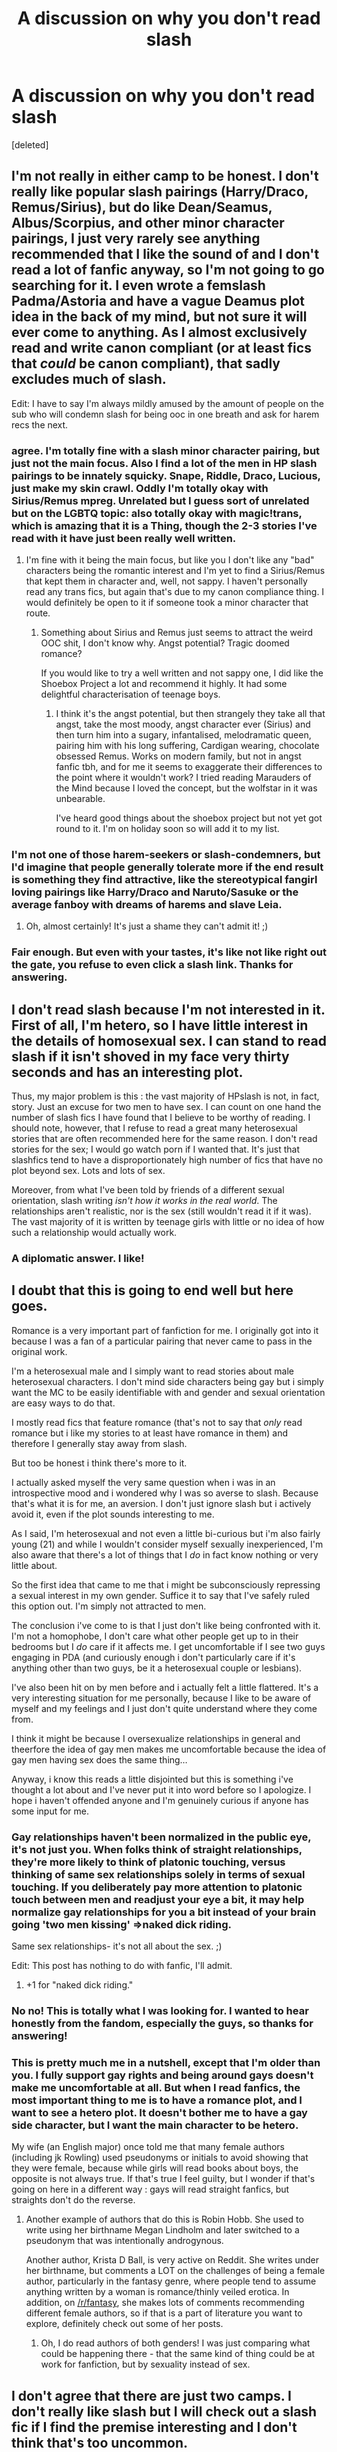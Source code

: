 #+TITLE: A discussion on why you don't read slash

* A discussion on why you don't read slash
:PROPERTIES:
:Score: 36
:DateUnix: 1496166210.0
:DateShort: 2017-May-30
:END:
[deleted]


** I'm not really in either camp to be honest. I don't really like popular slash pairings (Harry/Draco, Remus/Sirius), but do like Dean/Seamus, Albus/Scorpius, and other minor character pairings, I just very rarely see anything recommended that I like the sound of and I don't read a lot of fanfic anyway, so I'm not going to go searching for it. I even wrote a femslash Padma/Astoria and have a vague Deamus plot idea in the back of my mind, but not sure it will ever come to anything. As I almost exclusively read and write canon compliant (or at least fics that /could/ be canon compliant), that sadly excludes much of slash.

Edit: I have to say I'm always mildly amused by the amount of people on the sub who will condemn slash for being ooc in one breath and ask for harem recs the next.
:PROPERTIES:
:Author: FloreatCastellum
:Score: 40
:DateUnix: 1496167496.0
:DateShort: 2017-May-30
:END:

*** agree. I'm totally fine with a slash minor character pairing, but just not the main focus. Also I find a lot of the men in HP slash pairings to be innately squicky. Snape, Riddle, Draco, Lucious, just make my skin crawl. Oddly I'm totally okay with Sirius/Remus mpreg. Unrelated but I guess sort of unrelated but on the LGBTQ topic: also totally okay with magic!trans, which is amazing that it is a Thing, though the 2-3 stories I've read with it have just been really well written.
:PROPERTIES:
:Author: mikkelibob
:Score: 12
:DateUnix: 1496175680.0
:DateShort: 2017-May-31
:END:

**** I'm fine with it being the main focus, but like you I don't like any "bad" characters being the romantic interest and I'm yet to find a Sirius/Remus that kept them in character and, well, not sappy. I haven't personally read any trans fics, but again that's due to my canon compliance thing. I would definitely be open to it if someone took a minor character that route.
:PROPERTIES:
:Author: FloreatCastellum
:Score: 10
:DateUnix: 1496175850.0
:DateShort: 2017-May-31
:END:

***** Something about Sirius and Remus just seems to attract the weird OOC shit, I don't know why. Angst potential? Tragic doomed romance?

If you would like to try a well written and not sappy one, I did like the Shoebox Project a lot and recommend it highly. It had some delightful characterisation of teenage boys.
:PROPERTIES:
:Score: 3
:DateUnix: 1496240775.0
:DateShort: 2017-May-31
:END:

****** I think it's the angst potential, but then strangely they take all that angst, take the most moody, angst character ever (Sirius) and then turn him into a sugary, infantalised, melodramatic queen, pairing him with his long suffering, Cardigan wearing, chocolate obsessed Remus. Works on modern family, but not in angst fanfic tbh, and for me it seems to exaggerate their differences to the point where it wouldn't work? I tried reading Marauders of the Mind because I loved the concept, but the wolfstar in it was unbearable.

I've heard good things about the shoebox project but not yet got round to it. I'm on holiday soon so will add it to my list.
:PROPERTIES:
:Author: FloreatCastellum
:Score: 3
:DateUnix: 1496242840.0
:DateShort: 2017-May-31
:END:


*** I'm not one of those harem-seekers or slash-condemners, but I'd imagine that people generally tolerate more if the end result is something they find attractive, like the stereotypical fangirl loving pairings like Harry/Draco and Naruto/Sasuke or the average fanboy with dreams of harems and slave Leia.
:PROPERTIES:
:Author: NouvelleVoix
:Score: 3
:DateUnix: 1496183140.0
:DateShort: 2017-May-31
:END:

**** Oh, almost certainly! It's just a shame they can't admit it! ;)
:PROPERTIES:
:Author: FloreatCastellum
:Score: 6
:DateUnix: 1496184294.0
:DateShort: 2017-May-31
:END:


*** Fair enough. But even with your tastes, it's like not like right out the gate, you refuse to even click a slash link. Thanks for answering.
:PROPERTIES:
:Author: Dominemm
:Score: 1
:DateUnix: 1496167602.0
:DateShort: 2017-May-30
:END:


** I don't read slash because I'm not interested in it. First of all, I'm hetero, so I have little interest in the details of homosexual sex. I can stand to read slash if it isn't shoved in my face very thirty seconds and has an interesting plot.

Thus, my major problem is this : the vast majority of HPslash is not, in fact, story. Just an excuse for two men to have sex. I can count on one hand the number of slash fics I have found that I believe to be worthy of reading. I should note, however, that I refuse to read a great many heterosexual stories that are often recommended here for the same reason. I don't read stories for the sex; I would go watch porn if I wanted that. It's just that slashfics tend to have a disproportionately high number of fics that have no plot beyond sex. Lots and lots of sex.

Moreover, from what I've been told by friends of a different sexual orientation, slash writing /isn't how it works in the real world/. The relationships aren't realistic, nor is the sex (still wouldn't read it if it was). The vast majority of it is written by teenage girls with little or no idea of how such a relationship would actually work.
:PROPERTIES:
:Author: Namshiel-of-Thorns
:Score: 31
:DateUnix: 1496176397.0
:DateShort: 2017-May-31
:END:

*** A diplomatic answer. I like!
:PROPERTIES:
:Author: Dominemm
:Score: 1
:DateUnix: 1496176683.0
:DateShort: 2017-May-31
:END:


** I doubt that this is going to end well but here goes.

Romance is a very important part of fanfiction for me. I originally got into it because I was a fan of a particular pairing that never came to pass in the original work.

I'm a heterosexual male and I simply want to read stories about male heterosexual characters. I don't mind side characters being gay but i simply want the MC to be easily identifiable with and gender and sexual orientation are easy ways to do that.

I mostly read fics that feature romance (that's not to say that /only/ read romance but i like my stories to at least have romance in them) and therefore I generally stay away from slash.

But too be honest i think there's more to it.

I actually asked myself the very same question when i was in an introspective mood and i wondered why I was so averse to slash. Because that's what it is for me, an aversion. I don't just ignore slash but i actively avoid it, even if the plot sounds interesting to me.

As I said, I'm heterosexual and not even a little bi-curious but i'm also fairly young (21) and while I wouldn't consider myself sexually inexperienced, I'm also aware that there's a lot of things that I /do/ in fact know nothing or very little about.

So the first idea that came to me that i might be subconsciously repressing a sexual interest in my own gender. Suffice it to say that I've safely ruled this option out. I'm simply not attracted to men.

The conclusion i've come to is that I just don't like being confronted with it. I'm not a homophobe, I don't care what other people get up to in their bedrooms but I /do/ care if it affects me. I get uncomfortable if I see two guys engaging in PDA (and curiously enough i don't particularly care if it's anything other than two guys, be it a heterosexual couple or lesbians).

I've also been hit on by men before and i actually felt a little flattered. It's a very interesting situation for me personally, because I like to be aware of myself and my feelings and I just don't quite understand where they come from.

I think it might be because I oversexualize relationships in general and theerfore the idea of gay men makes me uncomfortable because the idea of gay men having sex does the same thing...

Anyway, i know this reads a little disjointed but this is something i've thought a lot about and I've never put it into word before so I apologize. I hope i haven't offended anyone and I'm genuinely curious if anyone has some input for me.
:PROPERTIES:
:Author: Phezh
:Score: 75
:DateUnix: 1496168502.0
:DateShort: 2017-May-30
:END:

*** Gay relationships haven't been normalized in the public eye, it's not just you. When folks think of straight relationships, they're more likely to think of platonic touching, versus thinking of same sex relationships solely in terms of sexual touching. If you deliberately pay more attention to platonic touch between men and readjust your eye a bit, it may help normalize gay relationships for you a bit instead of your brain going 'two men kissing' =>naked dick riding.

Same sex relationships- it's not all about the sex. ;)

Edit: This post has nothing to do with fanfic, I'll admit.
:PROPERTIES:
:Score: 40
:DateUnix: 1496176909.0
:DateShort: 2017-May-31
:END:

**** +1 for "naked dick riding."
:PROPERTIES:
:Author: jeffala
:Score: 12
:DateUnix: 1496188585.0
:DateShort: 2017-May-31
:END:


*** No no! This is totally what I was looking for. I wanted to hear honestly from the fandom, especially the guys, so thanks for answering!
:PROPERTIES:
:Author: Dominemm
:Score: 11
:DateUnix: 1496171159.0
:DateShort: 2017-May-30
:END:


*** This is pretty much me in a nutshell, except that I'm older than you. I fully support gay rights and being around gays doesn't make me uncomfortable at all. But when I read fanfics, the most important thing to me is to have a romance plot, and I want to see a hetero plot. It doesn't bother me to have a gay side character, but I want the main character to be hetero.

My wife (an English major) once told me that many female authors (including jk Rowling) used pseudonyms or initials to avoid showing that they were female, because while girls will read books about boys, the opposite is not always true. If that's true I feel guilty, but I wonder if that's going on here in a different way : gays will read straight fanfics, but straights don't do the reverse.
:PROPERTIES:
:Author: Dilettante
:Score: 12
:DateUnix: 1496224930.0
:DateShort: 2017-May-31
:END:

**** Another example of authors that do this is Robin Hobb. She used to write using her birthname Megan Lindholm and later switched to a pseudonym that was intentionally androgynous.

Another author, Krista D Ball, is very active on Reddit. She writes under her birthname, but comments a LOT on the challenges of being a female author, particularly in the fantasy genre, where people tend to assume anything written by a woman is romance/thinly veiled erotica. In addition, on [[/r/fantasy]], she makes lots of comments recommending different female authors, so if that is a part of literature you want to explore, definitely check out some of her posts.
:PROPERTIES:
:Author: 26845698
:Score: 5
:DateUnix: 1496254307.0
:DateShort: 2017-May-31
:END:

***** Oh, I do read authors of both genders! I was just comparing what could be happening there - that the same kind of thing could be at work for fanfiction, but by sexuality instead of sex.
:PROPERTIES:
:Author: Dilettante
:Score: 5
:DateUnix: 1496262859.0
:DateShort: 2017-Jun-01
:END:


** I don't agree that there are just two camps. I don't really like slash but I will check out a slash fic if I find the premise interesting and I don't think that's too uncommon.

Although I rarely read them, I have found that almost every single one even if it does look interesting very quickly devolves into a mess, with OOC characters, a focus on bad smut and discussion on sexuality which I don't find at all interesting or something I want to read about. I just don't see Harry/Draco/Whatever as gay so reading their conclusion that they are gay seems extremely out of character and annoys me. Although even if the character is realistically gay, reading about it just doesn't interest me because it not relatable or fun to read. It's even worse when with no warning, two characters decide how hot the other person is and start making out for no reason. I don't like that plot line between hetero couples and definitely not the even more unrealistic slash version.

The only slash fics I tend to like usually have slash that is skippable or in the background. Slash fics tend to go massively OOC though and completely ruin their story. linkao3(The boy who died a lot) is a great example. It starts out with such a great premise, characters, good writing, its very fun to read and awesome, before the entire plot line gets derailed by slash that makes no sense, OOC characters and one of the worst pairings in the fandom.
:PROPERTIES:
:Author: dehue
:Score: 20
:DateUnix: 1496170285.0
:DateShort: 2017-May-30
:END:

*** [[http://archiveofourown.org/works/670548][*/The Boy Who Died A Lot/*]] by [[http://www.archiveofourown.org/users/starcrossedgirl/pseuds/starcrossedgirl/users/myfavoriteismike/pseuds/myfavoriteismike][/starcrossedgirlmyfavoriteismike/]]

#+begin_quote
  Harry's always been known as The Boy Who Lived. Only Severus knows that this is a lie. (Or: a portrait of Severus Snape, in seven acts.)
#+end_quote

^{/Site/: [[http://www.archiveofourown.org/][Archive of Our Own]] *|* /Fandom/: Harry Potter - J. K. Rowling *|* /Published/: 2013-02-04 *|* /Words/: 71767 *|* /Chapters/: 1/1 *|* /Comments/: 156 *|* /Kudos/: 1545 *|* /Bookmarks/: 591 *|* /Hits/: 29057 *|* /ID/: 670548 *|* /Download/: [[http://archiveofourown.org/downloads/st/starcrossedgirl/670548/The%20Boy%20Who%20Died%20A%20Lot.epub?updated_at=1488598257][EPUB]] or [[http://archiveofourown.org/downloads/st/starcrossedgirl/670548/The%20Boy%20Who%20Died%20A%20Lot.mobi?updated_at=1488598257][MOBI]]}

--------------

*FanfictionBot*^{1.4.0} *|* [[[https://github.com/tusing/reddit-ffn-bot/wiki/Usage][Usage]]] | [[[https://github.com/tusing/reddit-ffn-bot/wiki/Changelog][Changelog]]] | [[[https://github.com/tusing/reddit-ffn-bot/issues/][Issues]]] | [[[https://github.com/tusing/reddit-ffn-bot/][GitHub]]] | [[[https://www.reddit.com/message/compose?to=tusing][Contact]]]

^{/New in this version: Slim recommendations using/ ffnbot!slim! /Thread recommendations using/ linksub(thread_id)!}
:PROPERTIES:
:Author: FanfictionBot
:Score: 1
:DateUnix: 1496170310.0
:DateShort: 2017-May-30
:END:


** My problem isn't with teh buttsecks.

My problems are more nuanced.

First, with the power imbalance inherent within 99% of slashfic. A good chunk of it involving Harry ships him with an adult male while Harry is younger, or with someone like Voldemort. That squicks me. Knowing that consent cannot legally occur when you hold power over someone makes these fics tantamount to rape in my eyes. This is before you even involve the adult/child aspect which is flat out worse. Why is Harry/Snape an acceptable pairing to the slash community yet Harry/Sprout is thought of as being absurd to the het?

When the terms Dom/Sub are involved, knowing that the author likely knows less about d/s relationships than the hack who wrote 50 shades, it is laughably bad. I am not wasting time there.

My next complaint is creaturefic or mpreg. It is just impossible for me to get into this knowing that it isn't supported by canon (the first), is nearly always bad writing (both) and is biologically impossible (mpreg). I am immediately out on both of these subsets, which tend to trend to slash.

Next, I hate "mate" stories (usually a sub-subset of creaturefic) for the same reason. I have stated my distaste of fics which remove free will as a trait of a character as lazy writing (also why I hate most marriage contract fics) so I just don't read it.

Finally, I have seen too many abuse!Harry stories where he is raped, then decides he is gay. I cannot even begin to tell you how wrong this is. Abuse is abuse and does not necessarily determine your preferences. Harry whoring himself for money because he is a runaway does NOT necessarily make him gay or prefer men.

Now that we have reduced it to people having consensual relationships with other people of their generation and/or consenting adults, my final objections are that most of the slash I have read simply isn't set up well. Harry wouldn't suddenly decide to be/realize he is gay (I have seen it presented both ways in fics). If he did, he wouldn't be a cartoonishly gay stereotype within a chapter or two. If the characterization is appropriate and logical, I have no problem with it. If he goes on a date with Cho then immediately wants to kiss a boy in the same chapter with zero lead in, I am out. Of course, I have the same response for womanizers in fanfic.

If you want slash to be worth reading, make the writing better. If your Harry is gay but your fic starts fourth year and is "canon compliant" then you'd better add some flashback scenes exploring the change/deviation from his canon personality, which is straight cis male as written.

Tl;dr: Most of the writing is shiatty, so I don't waste my time.
:PROPERTIES:
:Author: Sturmundsterne
:Score: 51
:DateUnix: 1496173953.0
:DateShort: 2017-May-31
:END:

*** You made most of the points I've thought on writing. As a writer who ships mostly slash pairings, but still reads and writes different ones, I can say this is what truly bothers me.

And I will add to the Dom/sub thing: many people who don't know about m/m real life relationships think that one must be the Man(TM) and the other will be the Boy who needs to be guided and patronized by his significant other because of their inherent femininity. I really hate this and it happens usually, mostly with the already mentioned Snape/Harry and Voldemort/Harry. It also happens in Remus/Sirius fics, along with the mate stuff, which is why I haven't been able to find good fics on werewolves involving Remus.
:PROPERTIES:
:Author: PhantomEmx
:Score: 13
:DateUnix: 1496184682.0
:DateShort: 2017-May-31
:END:


** I'm gong to keep this short as it's late for me, but, as a lesbian, I tend to avoid slash because it often leaves me feeling fetishizes.

Most slash doesn't have serious, emotionally grounded relationships. It's smut and not much more. And when it's being written by straight girls who think that gay relationships and 'isn't it so naughty?' To have Draco/Harry, I feel very icky about the whole thing.

There is good slash out there. And I have no problem reading the ones that don't leave me feeling icky. But I'll continue to avoid the ones that fetishize homosexual relationships.
:PROPERTIES:
:Author: PsychoCelloChica
:Score: 14
:DateUnix: 1496206756.0
:DateShort: 2017-May-31
:END:

*** Agreed. A gay relationship isn't more "cute" by simple virtue of it being gay.
:PROPERTIES:
:Author: Dominemm
:Score: 3
:DateUnix: 1496237148.0
:DateShort: 2017-May-31
:END:


** The same reason I don't read Harry/Hermione. It doesn't interest me. I really don't need a more complicated reason than that, do I?
:PROPERTIES:
:Author: blandge
:Score: 31
:DateUnix: 1496170131.0
:DateShort: 2017-May-30
:END:

*** No, I guess you don't. :)
:PROPERTIES:
:Author: Dominemm
:Score: 2
:DateUnix: 1496170402.0
:DateShort: 2017-May-30
:END:


** Actually, I'm in neither camp. Instead, I'm in the boring third camp of "I'll read anything if it's well-written enough."

Slash? Eh, as long as it's not OOC or character bashing, sure.

Het? Luna/Harry? If so, GIMME, if not, eh, as long as it's not terribly character bashy.

Gen? Always.
:PROPERTIES:
:Author: Cloudedguardian
:Score: 13
:DateUnix: 1496174606.0
:DateShort: 2017-May-31
:END:

*** Welcome to the IDGAF village. Population 2.
:PROPERTIES:
:Author: Dominemm
:Score: 4
:DateUnix: 1496174729.0
:DateShort: 2017-May-31
:END:

**** Make it 3. I'll read anything if romance isn't the focus of the story.
:PROPERTIES:
:Score: 2
:DateUnix: 1496188876.0
:DateShort: 2017-May-31
:END:


** I am a gay man. I started reading fanfic when I was 12 or so. I am now 29.

A lot of fanfiction is shit. Het, slash, gen...doesn't matter. A lot of the people writing fanfic are teenagers and a lot of them write adult characters from within the scope of their own experiences. They sound like teenagers. A lot of people writing gay male romances are women, and a lot of them also write from within their own experiences. They sound like girls. There are exceptions and I have read plenty of good fic by teenagers and plenty of believable male/male romances by women, but the bulk of it just doesn't work for me, especially when two guys act like teenage girls. I can think of some very popular fics that fall into this but are loved anyway because...I guess most of the people reading and raving about them are teenagers, girls, or both? I dunno. No judgement from me if they like it, but I'm gonna pass. Even stuff I read and loved as a teenager, desperate for characters I could identify with and explorations of relationships like the ones I wanted, I often go back to reread and think "wow this story is bad". As for the smut aspect...meh. If I want porn, there are better places to find it than Harry Potter fanfic. Bad sex scenes are worse than no sex scenes.

One of my favourite m/m stories ever, one that blew my mind as a teenager and made me start being a picky reader, was the Snape/Lupin story 'Third Time's the Charm' by Helenish. They acted like guys.

I will read any pairing and probably enjoy it if it's well written.
:PROPERTIES:
:Score: 13
:DateUnix: 1496218406.0
:DateShort: 2017-May-31
:END:

*** Oh I loved Third times the Charm!!!! Thanks so much for this, I love hearing a gay mans perspective!
:PROPERTIES:
:Author: Dominemm
:Score: 2
:DateUnix: 1496226739.0
:DateShort: 2017-May-31
:END:

**** My comment there made me sound kinda dismissive, but I genuinely do love fandom and fanfic and have read loads of amazing stuff. It's just that as you get older, you find yourself able to relate to adult characters more and when they are acting like kids, it really stands out.

The biggest instant "nope" for me is all the guys crying at the drop of a hat and calling each other loads of pet names. Remus Lupin is not going to call anyone "Siri" unless it's an AU where he lives to buy an iPhone.
:PROPERTIES:
:Score: 3
:DateUnix: 1496230431.0
:DateShort: 2017-May-31
:END:

***** I didn't think you sounded dismissive at all. What's interesting to me is that het relationships aren't overly like this either.

I don't know any relationships with crazy nicknames. Its just babe, or something. What I've just realized is that it's a teenage fantasy about a relationship in general het or slash. Ive rarely seen anything that resembles what I have with my boyfriend.
:PROPERTIES:
:Author: Dominemm
:Score: 2
:DateUnix: 1496231328.0
:DateShort: 2017-May-31
:END:

****** Oh yeah, I know that adult hetero relationships aren't like this either - even though sometimes the insane sap is written by adults for god knows what reason. I can totally get behind the behaviour if it's in character or made believable in some way - and with the exception of "trans character au" or genderbendy type fics, I will read any pairing or AU or trope or whatever.

I also get creeped out when the author uses slash to mindlessly bash characters or canon pairings they don't like.
:PROPERTIES:
:Score: 2
:DateUnix: 1496240503.0
:DateShort: 2017-May-31
:END:


** The only slash stories that I purposely avoid are those with pairings that I find unbelievable (Harry/Draco-Snape-Luscious-Voldemort, etc.) or abhorrent (Honestly, mpreg. Ugh.). Unless they're fantastically written, I guess.

I mean, what teenager would want to get down with a "sallow-skinned, hooked nose, greasy-haired" guy with "yellow teeth" who is old enough to be their father? Gross.
:PROPERTIES:
:Author: jeffala
:Score: 22
:DateUnix: 1496168154.0
:DateShort: 2017-May-30
:END:

*** Agreed. I can't really see Snape with anyone, tbh. Especially if it's not de-aged, time travel situation.

Draco/Harry? I've seen it done well. Alot of people see them as such a stretch, but are happy to see Harry with Bellatrix or Pansy.

I mean, I totally had a crush on someone I also simultaneously hated, so I think it's possible.
:PROPERTIES:
:Author: Dominemm
:Score: 13
:DateUnix: 1496168473.0
:DateShort: 2017-May-30
:END:

**** What do you think of Snape/Lupin?

It's the only main-character slash pairing I can find even remotely plausible (other than maybe Sirius-Lupin).
:PROPERTIES:
:Author: JoseElEntrenador
:Score: 4
:DateUnix: 1496175927.0
:DateShort: 2017-May-31
:END:

***** I like it! I read a few time travel ones, and they kind of adorable, tbh. I like when you don't have to gank the characters in order to fit them into the relationship, which is every LV/Harry ever. I will read it, if its well written. (note: OOC doesn't always mean bad) But Tom just doesn't feel like Tom to me. Which is minus a lot of points.
:PROPERTIES:
:Author: Dominemm
:Score: 2
:DateUnix: 1496176576.0
:DateShort: 2017-May-31
:END:


*** Yeah, I can't see Harry's personality meshing too well with certain others. He doesn't put up with bullshit.
:PROPERTIES:
:Author: mistermisstep
:Score: 3
:DateUnix: 1496229691.0
:DateShort: 2017-May-31
:END:


** I feel like you've simplified the categories. I generally don't read slash since I'm not interested in male x male relationships, but if the story is not really focused on romance then I don't mind as much.

I avoid gay stuff because I like to imagine what's going on in stories in detail, but imagining the details of gay sex is not something I'm interested in. I also dislike lemons, even if they are heterosexual, so I may just dislike fics that heavily feature sex.
:PROPERTIES:
:Author: NeutralDjinn
:Score: 11
:DateUnix: 1496170402.0
:DateShort: 2017-May-30
:END:

*** That's fair. I suppose there are those who are neutral about it. Paring is irrelevant to me in terms of why I read a story, so I assume there are also people like me.
:PROPERTIES:
:Author: Dominemm
:Score: 2
:DateUnix: 1496170549.0
:DateShort: 2017-May-30
:END:

**** I wouldn't say I'm neutral. I generally do avoid slash. However, if it plays a minor part in the story then I don't mind. However, there are people out there who don't care either way.

I'm just not comfortable with gay stuff. Female x female doesn't bother me, but male x male does.
:PROPERTIES:
:Author: NeutralDjinn
:Score: 1
:DateUnix: 1496170900.0
:DateShort: 2017-May-30
:END:

***** Fair enough! I think most guys feel that way.
:PROPERTIES:
:Author: Dominemm
:Score: 1
:DateUnix: 1496171615.0
:DateShort: 2017-May-30
:END:


** Generally speaking, I think I fall more towards the first type. As others have mentioned, there are a truly ridiculous number of terrible fics that feature slash. More importantly, perhaps, is that most of the more common slash pairings are absolute shit. Why would you pair Harry with Draco, someone who has ardently argued for the extermination of people like Harry's best friend? Or Harry with the ugly teacher -- Alan Rickman was too goddamn gorgeous to play Snape, as much as I loved his voice and acting -- who hates his guts and constantly acts like a petulant child? Or Harry and Lord Voldemort, the guy who literally killed his parents and tried on several occasions to kill him? And so on. The characters are almost always out-of-character to a truly heinous degree, and the relationships are far and away the most important part of a story for me. I'd argue it's like searching for a needle in a haystack, except it's shit instead of hay. That's not to say that I won't read slash solely on principle, but... well, it's a bit like finding a fic that features some terrible trope like indy!Harry. Occasionally it can be done well, but 99% of the time I will wind up hating it and regret wasting my time.

On another note, part of what I like about the romance is the cuteness. In romance fics, I generally find the actions and reactions of the girl(s) involved far cuter and more interesting than those of the guy(s) -- perhaps because I can relate too well to all the missteps committed by men that are usually featured in said fics, and perhaps because I am attracted to girls and therefore naturally find them cuter and more interesting. I can squee over Harry and Hermione getting together because I find Hermione to be a romantically appealing character, not so much because I like Harry.

Does that all make sense? To be honest, I've been reading fanfiction for so long (and yet read so few slash fics) that I honestly don't even think about it anymore.

EDIT: And the far-too-common mpreg makes a fic so unrelatable as to be completely bizarre. Men don't have the necessary equipment for carrying a child, nor do they have anything even remotely similar. It takes the little suspension of disbelief I muster and repeatedly smashes it with a hammer.
:PROPERTIES:
:Author: NouvelleVoix
:Score: 9
:DateUnix: 1496182905.0
:DateShort: 2017-May-31
:END:

*** Hmm. I have defended Drarry already, so enough of that. Het romance can really bore me for the reasons you described. It seems all surface level. I need some kind of strife, and not in the stupid rom com way.

But in the Harry is fighting for his life kinda way and he needs someone useful. There are definitely Het fics that do this. But I can only think of two off the top of my head

And you totally makes sense.
:PROPERTIES:
:Author: Dominemm
:Score: 3
:DateUnix: 1496183362.0
:DateShort: 2017-May-31
:END:


** Because if you don't ask for no slash, then people start recommending terrible out of character Draco/Harry stuff to you. Just asking for no slash eliminates a big chunk of horrible fics since most of the main characters in HP are straight and writers often have to do a lot of mental gymnastics to explain it otherwise. Slash also tends to be pairings with characters who hate each other (and this is true in every fandom for some reason) in canon leading to even more OOCness.

I'd totally be down for a good slash Dumbledore story or a fic about someone else we don't know much about their sexuality like Charlie or something.
:PROPERTIES:
:Author: ashez2ashes
:Score: 19
:DateUnix: 1496171527.0
:DateShort: 2017-May-30
:END:

*** Idk why Draco and Harry doesn't feel OOC to me. I realize I may be crazy, but to me they scream the whole rivals into lover trope.

If Draco was girl, would people feel this strongly?

Again, fully acknowledging that I'm may be mad/full of shit but those two sounds way more interesting than Harry/Ginny and their great life of boredom.
:PROPERTIES:
:Author: Dominemm
:Score: 4
:DateUnix: 1496171941.0
:DateShort: 2017-May-30
:END:

**** If Draco were a girl I would feel exactly the same.
:PROPERTIES:
:Author: rpeh
:Score: 19
:DateUnix: 1496172545.0
:DateShort: 2017-May-30
:END:

***** Fair enough! However I would bet every dime I had that if Draco was a girl, it would be the most shipped paring in the fandom
:PROPERTIES:
:Author: Dominemm
:Score: 5
:DateUnix: 1496172659.0
:DateShort: 2017-May-31
:END:

****** I sail the good ship Harmony and always will, but I'll read anything that's well-written.

I love a good Haphne story, though, which can essentially be Harry/fem!Draco if done badly. But if fem!Draco had been an ass to Harry when they met I'd still find it unrealistic if they started fancying each other without something else happening to justify it.
:PROPERTIES:
:Author: rpeh
:Score: 13
:DateUnix: 1496173190.0
:DateShort: 2017-May-31
:END:

******* Okay, this is my last thing in defense of Drarry, and them I'm just gonna let it go. But until 5th (really 6th) year, Harry and Draco don't even have a fundamental issue with each other. They just don't like each other. People who start off not liking each other date pretty often. I thought my first boyfriend was lame and a loser.

Lily Evans thought James Potter was arrogant and a jerk. I don't see how Harry/Draco requires the same suspension of disbelief that Snape/Harry would.

Okay, that's it. Gotta go down with my ship.
:PROPERTIES:
:Author: Dominemm
:Score: 0
:DateUnix: 1496174080.0
:DateShort: 2017-May-31
:END:

******** I disagree on that, Harry and Draco's differences go far beyond not liking each other. Draco, in the first books, is more a foil for Harry than a character in his own right. While Harry is humble, Draco is arrogant. While Harry has a genuine friendship with Ron and Hermione, Draco has Crabbe and Goyle as his goons, while Harry is unprejudiced Draco is a pureblood supremacist. There's just so much separating them that I could never imagine them together. A gay Harry wouldn't suddenly be attracted to an arrogant muggleborn-hating slimy git.

James and Lily were never that fundamentally apart. James just needed to grow up.
:PROPERTIES:
:Score: 18
:DateUnix: 1496178027.0
:DateShort: 2017-May-31
:END:

********* Which is an argument that can be made for Draco. He's a kid. And yeah something would have to happen for him to break out of that way of thinking, but at 14/15 years old it's doable.

Lucius for example, it would be impossible.
:PROPERTIES:
:Author: Dominemm
:Score: -3
:DateUnix: 1496178397.0
:DateShort: 2017-May-31
:END:


******** u/NouvelleVoix:
#+begin_quote
  But until 5th (really 6th) year, Harry and Draco don't even have a fundamental issue with each other. They just don't like each other.
#+end_quote

Except for all times that Draco was openly a bigoted arse. You know, like the time that he reveled in the attacks on Muggleborns in CoS?

#+begin_quote
  'You know I haven't, Goyle, how many times do I have to tell you?' snapped Malfoy. 'And father won't tell me anything about the last time the Chamber was opened, either. Of course, it was fifty years ago, so it was before his time, but he knows all about it, and he says that it was all kept quiet and it'll look suspicious if I know too much about it. But I know one thing: last time the Chamber of Secrets was opened, a Mudblood died. So I bet it's only a matter of time before one of them's killed this time... I hope it's Granger,' he said with relish.
#+end_quote
:PROPERTIES:
:Author: NouvelleVoix
:Score: 14
:DateUnix: 1496183743.0
:DateShort: 2017-May-31
:END:


******** True as far as it goes, but James changed.I think both Sirius and Remus testify to that.

Draco didn't really absolve himself until he refused to identify Harry at Malfoy Manor. That's a bit late given all the feelings Harry had already experienced for Ginny.

But anyway. I pmed you for the list and I'll let you know what I think. It's certainly been one of the better discussions I've had here, so thank you for that.
:PROPERTIES:
:Author: rpeh
:Score: 1
:DateUnix: 1496174577.0
:DateShort: 2017-May-31
:END:

********* Awesome. I'll go through my bookmarks and give you my favorites!
:PROPERTIES:
:Author: Dominemm
:Score: 1
:DateUnix: 1496174670.0
:DateShort: 2017-May-31
:END:


****** Isn't there a girl!Draco? She's called Pansy. I mean, why hasn't the Het Fanfic community attached themselves to her and instead uses with a vast majority an almost OC (Daphne) for Slytherin pairings? Don't want to sound judgemental, but it makes me wonder. Blaise is available for example... yet instead most Slash writers seem to prefer horrible Draco.
:PROPERTIES:
:Author: Deathcrow
:Score: 1
:DateUnix: 1496246492.0
:DateShort: 2017-May-31
:END:

******* Cause Draco is Draco. Okay I think this is the difference. It seems like you guys are searching for compatibility. Which is why Harmony seems to be a big thing for guys, it's like here's this person, we get along well, why not date.

If Harry dates Draco, they are on complete opposite sides of the fence. They hate each other. There is no way to ease them into anything, Draco probably won't ever be a "good" person in that sense, and the relationship would probably be layered with tension, arguments and drama.

For a teenage girl, that's more interesting/titillating, then reading Harry/Daphne which really doesn't come with any problems.
:PROPERTIES:
:Author: Dominemm
:Score: 2
:DateUnix: 1496246823.0
:DateShort: 2017-May-31
:END:


** I guess mainly it's because I'm just not used to it, per se. I've never read anything of the sort, being FanFiction or an actual fiction book. And I don't really have any interest in doing so. Whenever I see slash on FanFiction, I ignore it (I look at the pairing if it's provided) but nothing in me tells me to click on the story to see what it contains - I just move on. It's just not my cup of tea (though, again, I never really tried reading a slash fic before).
:PROPERTIES:
:Author: emong757
:Score: 6
:DateUnix: 1496169309.0
:DateShort: 2017-May-30
:END:

*** u/Phezh:
#+begin_quote
  or an actual fiction book
#+end_quote

This is actually rather interesting to me. I've never consciously avoided fiction that features gay couples but I also couldn't name a single book i've read that has main characters in a homosexual relationship.

I mostly read fantasy and sci-fi and there's a ton of background, almost token, gay characters but it seems to me that most main characters are heterosexual, especially the men...
:PROPERTIES:
:Author: Phezh
:Score: 7
:DateUnix: 1496169649.0
:DateShort: 2017-May-30
:END:

**** If you want to try one, there's Luck in the Shadows by Lynn Flewelling. It's a six book series, but I kinda lost interest after the fourth - not that they're bad by any means, I just usually have to take breaks reading long series like that.

Another one is The Traitor Beru Cormorant (which [[/r/fantasy]] was obsessed with for like 6 months) which features a wlw romance and I personally really enjoyed.

There's also Song of Achilles which is basically the Illiad from the eyes of Patroclus. It's been hypothesized that the two were lovers but we have nothing explicit confirming that, and this book plays off of that. I personally thought it was probably 3/5 stars, but lots of people love it so you may too.

If you want more recommendations, this is an area of fantasy I'm (obviously) quite interested in and can give you more.
:PROPERTIES:
:Author: 26845698
:Score: 1
:DateUnix: 1496256227.0
:DateShort: 2017-May-31
:END:


** To me it depends on what the core element of the fic is. As a heterosexual male, I have no interest in reading a fic (or book in general) where a significant portion of the plot is a gay love story. Likewise, gay sex scenes are a big no.

That said, if the main character happens to be gay or it doesn't dovert the plot too much I have no issue with it. Again and Again is a good example. I got into it because I was interested in Harry and the premise of the fic.

I read the first few sex scenes and Harry's romance with Voldemort because the fic had other things going for me (until it didn't and just became a romance fic so I dropped it).

This extends to non-slash fics too. I generally don't like it when a non-romance fic devotes a huge portion of its pacing/scenes to romance. For example, I thoroughly enjoyed The Lie I've Lived, because the romance is integrated to the point where it doesn't feel like it's taking away from the story.

That was a super long winded way to say (1) I don't like romance in non-romance-fics and (2) I only like reading straight romance fics. If a fic that I'm super into involved gay romance but it didn't detract from the story (like if say Harry and Blaise became a thing in Prince of Slytherin and it was handeled well) I wouldn't have a problem.
:PROPERTIES:
:Author: JoseElEntrenador
:Score: 7
:DateUnix: 1496175816.0
:DateShort: 2017-May-31
:END:

*** Got it. That's also my favorite type of slash. I don't like romance only fics in general. Its boring and predictable.
:PROPERTIES:
:Author: Dominemm
:Score: 4
:DateUnix: 1496176217.0
:DateShort: 2017-May-31
:END:


** I don't like slash much but won't hate it so much to avoid it at all costs.

The reason why I don't like it is that it's usually not well written. Instead of reasonable plot they make the whole story based on gayness, which just isn't that interesting. I also don't envision Harry as gay, so it ruins the immersion for me. I don't mind so much when it's a believable character, like Dumbledore.

I'm​ not a huge fan of romance anyway, as quite a few hetro stories do similar things where the whole story is about a girl, those are also shit.
:PROPERTIES:
:Author: MrsMarx
:Score: 5
:DateUnix: 1496184591.0
:DateShort: 2017-May-31
:END:


** I'm neutral to slash as an idea. But I've never encountered a good slash fic. Most I reject on the description phase, they are usually random shipfics with "some convenient plot device forces characters together", I hate this in hetero fics, and I hate this in homo fics.

Then there are things I've read. Sacrifices Arc had abyssmal pacing and annoying angst so I've dropped it. Leo Inter Serpentes was a canon rehash, dropped. Butterfly Wings was much better than what "Snape is Harry's father" would imply. But the pairings were a part of the terribly boring second part and contributed to its boringness. So while the fic was decent, it actually would be better without slash (or anything romance related at all).

Maybe I will encounter a good one someday.
:PROPERTIES:
:Author: Satanniel
:Score: 6
:DateUnix: 1496177014.0
:DateShort: 2017-May-31
:END:

*** The Sacrifices Arc had bad pacing to you? Hmm, interesting.
:PROPERTIES:
:Author: Dominemm
:Score: 1
:DateUnix: 1496177638.0
:DateShort: 2017-May-31
:END:

**** And the worst kind of bad pacing at that. Nothing happening by the means of characters constantly repeating the same thoughts and conversations.

#+begin_quote
  I shouldn't be in Slytherin. But I will use it, I have to protect my brother.

  I will show him that he is a true Slytherin.
#+end_quote

Scene later.

#+begin_quote
  I shouldn't be in Slytherin. But I will use it, I have to protect my brother.

  I will show him that he is a true Slytherin.
#+end_quote

Next scene...
:PROPERTIES:
:Author: Satanniel
:Score: 6
:DateUnix: 1496178606.0
:DateShort: 2017-May-31
:END:

***** Lol. Okay fair. How far did you get in the series?
:PROPERTIES:
:Author: Dominemm
:Score: 1
:DateUnix: 1496180875.0
:DateShort: 2017-May-31
:END:

****** Half of the first book, I think? People said it's only getting slower.
:PROPERTIES:
:Author: Satanniel
:Score: 1
:DateUnix: 1496187528.0
:DateShort: 2017-May-31
:END:

******* The first book is slow. But I think the author is trying to hammer home exactly how fucked up Harry is. To me it picks up rapidly, once Harry comes to accept his lot in life. And we find out more of Harry's motivations, but YMMV.
:PROPERTIES:
:Author: Dominemm
:Score: 1
:DateUnix: 1496187669.0
:DateShort: 2017-May-31
:END:

******** I may give it another try, but really I had nearly as many problems with Draco constantly repeating himself as I had with Harry.
:PROPERTIES:
:Author: Satanniel
:Score: 1
:DateUnix: 1496188064.0
:DateShort: 2017-May-31
:END:


******** I definitely thought it dragged on and on and eventually just bored me. I got through most of book four and it felt like each chapter was twenty five thousand words when it could have been ten or five thousand instead. The writing was technically good for the most part and the actual plot was entertaining it was just too slow to keep my interest.
:PROPERTIES:
:Author: 26845698
:Score: 1
:DateUnix: 1496256388.0
:DateShort: 2017-May-31
:END:


*** u/PsychoGeek:
#+begin_quote
  But I've never encountered a good slash fic.
#+end_quote

How many have you actually read? I'm curious, because most people who say this have never really tried more than 3 or 4 slash fics. I was the same, before I read one that I did like, and then found several more.
:PROPERTIES:
:Author: PsychoGeek
:Score: 1
:DateUnix: 1496247625.0
:DateShort: 2017-May-31
:END:

**** See the post for what I actually tried to read. I regularly scour recently updated fics on FFN for new stuff to read, and basically everything is rejected on summary alone. I also have Let Perpetual Light in plan to read.

Ah, I forgot about Where Loyalties Lie, which I assume ends with Cedric/Harry, dropped this one because of overwriting everything and bad grasp of characters. Oh, and there was Man-eaters of Kumaon. Now that was overwritten, with whole chapter about Remus' current house being poor, dirty and ugly.

You can recommend me some, seeing as you seem to know some good ones.
:PROPERTIES:
:Author: Satanniel
:Score: 2
:DateUnix: 1496268016.0
:DateShort: 2017-Jun-01
:END:

***** Let Perpetual Light is very good. There are others with the same pairing - [[http://archiveofourown.org/works/7101118][Thirty-five Owls]], [[http://archiveofourown.org/works/9042050][82 years]] and [[http://archiveofourown.org/works/76683][As Human as to Breathe]]. [[http://archiveofourown.org/works/2428940/chapters/5375627][L'optimisme]] has some great florishes in the writing that appeals to me, but it is also generally overwritten and the characters are off.

[[http://archiveofourown.org/works/7331278/chapters/16653022][Hermione Granger's Hogwarts Crammer for Delinquents on the Run]] is set in the Voldemort ruled seventh year, features the ministry six plus Draco. I quite enjoyed the character dynamics, minus Hermione being nails-on-a-chalkboard levels of irritating occasionally. [[https://www.fanfiction.net/s/6435092/1/Turn][Turn]] is really high quality writing, a wonderful portrayal of family dynamics and themes that resonated with me, even if I didn't particularly care for the actual romance. [[http://archiveofourown.org/works/6177703][House Proud]] and other fics by Astolat are also very good, from what I remember.

[[http://archiveofourown.org/works/241474/chapters/371479][Reservoirs]] and [[https://www.fanfiction.net/s/12078322/1/love-and-lycanthropy-and-other-institutions][love and lycanthropy and other institutions]] are good Remus/Sirius fics. [[https://www.fanfiction.net/s/7985679/1/To-the-Waters-and-the-Wild][To the Waters and the Wild]], [[https://www.fanfiction.net/s/6996054/1/Dreams-and-Darkness-Collide][Dreams and Darkness Collide]], [[https://www.fanfiction.net/s/10311215/1/October][October]] and [[https://www.fanfiction.net/s/10241474/1/In-Wonderland][In Wonderland]] are all relatively unusual Harry/Tom Riddle fics. They're all three star fics and flawed in various ways, but I enjoyed reading them nonetheless.

[[http://archiveofourown.org/users/mad_martha/pseuds/mad_martha/works?fandom_id=136512][Mad Martha]] has a bunch of Harry/Ron fics. [[https://www.fanfiction.net/s/5519225/1/The-Abysmal-Dating-Life-of-Harry-Potter][The Abysmal Dating Life of Harry Potter]] is hilarious, but I would only recommend it if you don't mind Hurt/Comfort stuff. [[http://archiveofourown.org/works/979182/chapters/1927380][Cartographer's Craft]] is Harry/Sirius with time travel which has been generally well received and is on my reading list.

I don't care for any of the sexual stuff in [[https://www.fanfiction.net/s/10370211/1/Elegy-for-a-Goat][Elegy for a Goat]], but all the other character stuff is fascinating. [[http://archiveofourown.org/works/94150][Three of Cups]] is something similar.
:PROPERTIES:
:Author: PsychoGeek
:Score: 1
:DateUnix: 1496410690.0
:DateShort: 2017-Jun-02
:END:

****** Thanks.

#+begin_quote
  Hermione Granger's Hogwarts Crammer for Delinquents on the Run
#+end_quote

This one I will give a pass because a premise is idiotic. Will check the rest out. Didn't know that October is slash it was always in sort of "I will read this someday when I'll be in the mood for something weird" category.
:PROPERTIES:
:Author: Satanniel
:Score: 2
:DateUnix: 1496511296.0
:DateShort: 2017-Jun-03
:END:


** For the same reason i dont romance males with my male character in Mass Effect. Im a straight male and so romance only interests me if there is a female in it because I am attracted to females. Slash doesnt bother me but it dpesnt interest me either.
:PROPERTIES:
:Author: RenegadeNine
:Score: 4
:DateUnix: 1496192141.0
:DateShort: 2017-May-31
:END:

*** Its so interesting. I literally cannot imagine that. To not be attracted to an entire sex. For me it's like, that's a dick. It's pretty great. Oh look boobs, amazing.

But thanks, that's a pretty clear answer.
:PROPERTIES:
:Author: Dominemm
:Score: 4
:DateUnix: 1496192375.0
:DateShort: 2017-May-31
:END:

**** I guesst thats an perk of being bi. Knowing whats attracive in both sexes and also enjoying all kinds of romance in fiction. Like I said though I dont mind slash in a story but as a main part it just doesnt appeal to me.
:PROPERTIES:
:Author: RenegadeNine
:Score: 2
:DateUnix: 1496192799.0
:DateShort: 2017-May-31
:END:


** Like a few people have mentioned already, I don't really out right /hate/ slash, but all of the major pairings for it tend to make me really uncomfortable when I read them. I mean the thought of Draco, Snape, Voldemort, Lucius, etc. getting it on with harry in any context, kinda just feels offputting to me. I've tried reading a few slash story's, or rather as you said good story's with slash, but I've yet to find a story like that, that I can enjoy.
:PROPERTIES:
:Author: snebic
:Score: 5
:DateUnix: 1496219381.0
:DateShort: 2017-May-31
:END:


** I don't mind slash. There are many really good stories out there. But there are some (very common) pairings that I just can't stomach and 99% of the time just skip them. Also as others mentioned lot of slash is just horrible day dreaming porn by inexperienced and often young and often female writers.
:PROPERTIES:
:Author: albeva
:Score: 4
:DateUnix: 1496220420.0
:DateShort: 2017-May-31
:END:


** I am a heterosexual male. I have a close friend who is gay, and another close friend who was raised by 2 gay dads (and a close lesbian friend too). I have no problem with people being gay (or lesbian), but I also know that its not my thing and I have zero interest in reading about it, seeing movies about it, or to be honest... thinking excessively about it. As such, reading it is simply not interesting to me, and yes... at times... uncomfortable (sexual scenes mainly). I do like romance in the stories I read so that plays a big factor.

I would simply say that when I read, I liked to get sucked into the stories and at times put myself in the place of the main character. So because of my lack of interest on the subject, and the aspects mentioned before, I generally wont read slash focused fics. Note I mentioned slash FOCUSED. I don't have the same sort of aversion to fics where slash relationships do play a roll, just as long as the main character or main focus of the story is NOT slash.

And I think that's a key distinction in my case.

--------------

Edit: Id just like to add on that just like most heterosexual males, the idea of bisexual women or lesbians is definitely more intriguing than gay/bisexual men when it comes to reading (fantasy) material. I'm not going to pretend that its all that fair to look at things that way, but it is what it is. And if you are being sucked into the story or putting yourself in a main characters position, well... your views, feelings, and interests transfer.
:PROPERTIES:
:Author: Noexit007
:Score: 11
:DateUnix: 1496169369.0
:DateShort: 2017-May-30
:END:


** 1) The feminization of the male character. It pisses me off how many times people write gay characters as flamboyant. I know gay and bisexual men who come off as "stereotypical male". Just because you bat for the other team doesn't mean the way the character speaks and walks and acts should pull a 180 and become an emotional mess.

2) Why does every plotline that involves a gay or lesbian character have to use the damn "you are special just the way you are and you shouldn't listen to what the bullies or what your relatives think" plot. I know this happens in real life but holy hell it's not the only story you can tell!

EVERYTIME THERES A GAY CHARACTER, THEY ALWAYS HAVE TO USE THIS PLOT!

Gay characters deal with the same shit as straight people.

3) Stop emphasizing that their gay or putting in dialogue that screams "WERE GAAAAYYY!". You don't see straight relationships doing that.
:PROPERTIES:
:Author: TheRedSpeedster
:Score: 9
:DateUnix: 1496200480.0
:DateShort: 2017-May-31
:END:


** I refuse to read any explicit /hetero/ romances.\\
I wonder if that would ever spark a little "discussion" or if the attitude is only questionable going one specific way.
:PROPERTIES:
:Score: 8
:DateUnix: 1496169522.0
:DateShort: 2017-May-30
:END:

*** No not really. I'm just on the sub alot and it's always "Lf for fic that blah blah blahhappens" And people will have the perfect fic, but the OP throws in the "no slash" and that will ex out something pretty well written.

So I wanted to know why.

If you don't like reading about sex in general, then that's fair. Some people are like that.
:PROPERTIES:
:Author: Dominemm
:Score: 5
:DateUnix: 1496169810.0
:DateShort: 2017-May-30
:END:

**** I guess I can somewhat understand people who make those disclaimers, because slash fics tend to be quite smutty and rarely plot-focused. For someone who can't enjoy that type of romance (like I don't enjoy the other one) it probably doesn't seem worth it to give them all a chance
:PROPERTIES:
:Score: 6
:DateUnix: 1496171344.0
:DateShort: 2017-May-30
:END:

***** I also don't read explicit het. I recced someone a 100+ chapter gen fic that met all the requirements of their request--only to have them come back and berate me a week later when they got to chapter 76 and it was revealed that one of the MCs had had an FWB thing going on with another male character /fifteen years before the story started/. Some people are really serious about their no slash.

I don't rec things to people anymore unless I know they're alright with slash.
:PROPERTIES:
:Author: padfootprohibited
:Score: 5
:DateUnix: 1496189074.0
:DateShort: 2017-May-31
:END:


**** Once I saw one that said "good Dumbledore characterization, no slash." Do they know the dude's gay? Wanted to throw my phone when I saw that lmao.
:PROPERTIES:
:Author: perfectauthentic
:Score: 5
:DateUnix: 1496205407.0
:DateShort: 2017-May-31
:END:

***** I don't see how that doesn't make sense. No slash doesn't mean you can't have a gay main character in a fic, it just means that they don't want M-M romance. I would say that the majority of fics featuring Dumbledore even if he is mentioned as being gay are not slash.
:PROPERTIES:
:Author: dehue
:Score: 2
:DateUnix: 1496242968.0
:DateShort: 2017-May-31
:END:


**** Because I have yet to find a gay pairing that makes sense. I guess the closest one I can think of is Harry/Neville but I started disliking Neville because he's always the substitute friend for Harry and tends to be rather boringly written.

There are far more femslash pairings that are believable. Luna/Ginny or Luna/Hermione can be built on friendship. Hermione /Fleur can be fun if you either go with Fleur sees Hermione for the awesome person she is or by the kindred spirit approach where Fleur has few true friends and they simply get along once they start a conversation in private. Luna/Fleur can work in the same way. And there's always Tonks if you want someone cheery.

But let's take a look at the male side characters in Harry Potter.

There's Ron but for me the only good Weasley is Charlie and the twins to some extent. But I don't see either pairing working. Therefore the Weasleys are out.

We have a couple of relatively unimportant side characters that could maybe work with some good writing but I don't fancy playing smut roulette where 99/100 stories are just bad.

And then there are the Death Eaters. A bunch of racist scum that should be simply tossed through the veil, hanged or executed in an even more painful way. They started a magical SS. They should be purged without remorse because they showed none. A nice Nürnberg style trial before their imminent death. There isn't one of the lot that makes a believable parter for Harry and I'm not interested in reading stories with terrorists in any role but the opposition. I include both Draco and Snape in this category because I see them as bigoted idiots who supported a racist ideology. They are simply scum. I don't care about bullshitting exuses for them. Both were bigots before they joined.

There's Remus, who completely ignored Harry for most of his life. Who tried to run after he fathered a child. Who wallows in self pity. He's certainly not a suitable match.

There's Sirius but besides his questionable mental state he's better suited for a father role and not for a lover. I mean, Harry/Lily is a thing too, just not a plausible or well written thing.

Based on Rowling's work I can see the following pairings. Harry/Hermione, Harry/Luna, Harry/Fleur, Harry/Alicia, Angelina or Katie and Harry/Tonks. Everything else feels too OOC. Harry/Daphne is a thing this fandom loves but I've only read one good story with this pairing.
:PROPERTIES:
:Author: Hellstrike
:Score: 3
:DateUnix: 1496189589.0
:DateShort: 2017-May-31
:END:


*** I suppose it depends on /why/ you refuse to read hetero romances. It's pretty much the same question that OP asked so feel free to give us your opinion.

I am curious though. Does this only apply to fanfiction or do you limit all your reading choices that way? If so, i'd be interested in a few recommendations on fantasy and science fiction with gay main characters. I likely won't read them but i am rather interested in how many there are and how people they are.
:PROPERTIES:
:Author: Phezh
:Score: 3
:DateUnix: 1496169884.0
:DateShort: 2017-May-30
:END:

**** I only apply it to fanfiction, because I tend to read fanfiction for comfort and familiarity. Romance that I can relate to is a very big part of that. I'm gay, and I'm generally happy with both slash and femslash because it's enough for me that they are same-sex dynamics.

It's not as important to me when I read other things, because if it's something of literary fiction, then I'm up for an emotional challenge, if I read fantasy I'd probably be in an "exploring" mode enjoying a new world. Pairings that match my preference aren't a priority then and of course I'd have a very hard time finding them anyway.
:PROPERTIES:
:Score: 3
:DateUnix: 1496171017.0
:DateShort: 2017-May-30
:END:


** If it's for narrative fiction, then I enjoy reading stories about people I can identify with in some way. As a heterosexual, heterosexual relationships are things I can identify with in ways that homosexual relationships aren't. If its just smut, then I'd be reading it for...science and man on man sex doesn't do it for me, scientifically speaking of course.
:PROPERTIES:
:Author: Leahsyn
:Score: 4
:DateUnix: 1496174028.0
:DateShort: 2017-May-31
:END:


** I think because I just find it kind of pointless? It's like if there was a whole genre of fic where everyone was Belgian. And it's like, no, the canon isn't Belgian, but it wouldn't be a big deal if it was. So it doesn't BOTHER me.

But the whole concept is generally just uninteresting to me, beyond some random background details in a story I actually find interesting.
:PROPERTIES:
:Author: beetnemesis
:Score: 3
:DateUnix: 1496184524.0
:DateShort: 2017-May-31
:END:


** I guess for me the main thing is that I can't really imagine the main characters as homosexual. I don't have anything against minor characters being in homosexual relationships, but when it's the main focus of the story I almost immediately lose interest. Probably because of my sexual orientation and the fact that I can't really relate to the relationship then.

Along with all this is the fact that if the story is slash then it is highly likely that it will be rubbish. I just immediately censor any requests I make to avoid all the trash, even with the chance of missing a gemstone.
:PROPERTIES:
:Author: Mebeoracle
:Score: 3
:DateUnix: 1496186960.0
:DateShort: 2017-May-31
:END:


** I'll bite. I read well-written fanfiction for good, believable plots and stories. The vast majority of what I read is "canon compliant" and extends the existing universe/story, like Northumbrian's stuff for example. I also sometimes read smut, because it's hot. Gay sex does not make me uncomfortable, but it doesn't turn me on or "do" anything for me, either. So with that in mind, slash is just not interesting to me as it generally doesn't fit in with canon at all, and doesn't give me the smut fix that I want when I do read smut.
:PROPERTIES:
:Author: CompanionCone
:Score: 3
:DateUnix: 1496222112.0
:DateShort: 2017-May-31
:END:


** Its just my general experience with them. My refusal to read them is in the same vein as my refusal to read any more Lord Potter fics.

There is some slash out there that depicts gay sex in a way that /does/ make me feel uncomfortable. Because its horribly inaccurate. Then there is this weird section where gay men are depicted as these stereotypical pansy-queer types, which grinds my gears like crazy. Newsflash, being gay is a sexuality, not an entire character type. Same goes for the gay girls who seem to be allergic to any kind of femininity.

And finally, its the just awful, unexplained OOC-ness of so many characters in these fics, that it makes my skin crawl. +Tom Felton+ Draco is suddenly the hot and dark type with a tragic past in a family that wants him to be a blood supremacist be he sees the injustice yadda yadda yadda bla bla bla fuck off. Snape, Harry,... doesn't matter, the moment they become gay it seems their entire world circles around the fact that they're gay. If your sexuality is the only thing that defines you, you're a boring person, and if a character is primarily defined by sexuality, then its a godawful character.

Anyway. I think I've read /one/ slash fic that wasn't just awful for any of these reasons - but then had fucking magical cores in it to make me hate it.
:PROPERTIES:
:Author: UndeadBBQ
:Score: 3
:DateUnix: 1496227410.0
:DateShort: 2017-May-31
:END:


** As long as there is a well written story I'm perfectly fine with reading Slash. In fact some of my favourite fics do feature mild amounts of Slash.

Nevertheless, I won't search for Slash (for the same reasons I don't search for Draco/Hermione), read stories that are explicit or read unbelievable relationships (if it's not an AU or justified in some other form).
:PROPERTIES:
:Author: elizabnthe
:Score: 3
:DateUnix: 1496228750.0
:DateShort: 2017-May-31
:END:


** There simply is no way to write the majority of the major canon characters in slash stories without making them really OOC, with the sole exception of Dumbledore (and that I would be fine with). This is especially bad since the vast majority of slash pairings feature Harry with either much older men, or with Draco. None of those scenarios make any sense. The same goes for any of the other kids Harry's age. I could see a Dumbledore/Tom Riddle story if you squint reaaaaly hard, but frankly Tom was portrayed as mostly A sexual so even that wouldn't make sense.

The simple fact is there are not an abundance of gay characters in HP canon, much like in real life where homosexuals make up a very low percentage of the overall population. If you want to write slash that's fine, but to me at that point it really stops being a Harry Potter story and is just author wish fulfillment that has people with the same names and sort of the same setting.

Plus, I generally find stories that feature a lot of underage sexuality to be very uncomfortable and stay away from them. Hand holding and kissing is fine, but anything more than that and you should really be waiting until they're of age for that level of relationship.
:PROPERTIES:
:Author: Full-Paragon
:Score: 3
:DateUnix: 1496175502.0
:DateShort: 2017-May-31
:END:

*** I will agree with you on certain points, but how does sexuality make one vastly OOC? Someone's whole personality doesn't change cause they're gay/bi/pan. ..and another more general argument. We can do Lord Potter Black, We can do 10-girl Harems, hell, Harry can be raised by goblins and all of that is fine, but slash is the deal breaker of unrealisticness?

To me, I don't see someone being attracted to the same sex all that radical.

But, I can acknowledge my bias. As a bi/pan person, I don't know what its like to not feel attraction to certain sexes.
:PROPERTIES:
:Author: Dominemm
:Score: 7
:DateUnix: 1496176088.0
:DateShort: 2017-May-31
:END:

**** Lord Potter Black is dumb the vast majority of the time because again, Harry goes super OOC. Sometimes it can be done well, but you had damn well better rebuild the world from the ground up to have it make sense that all these magical lords are running around. Harem stories are SUPER dumb, because I don't know of any girls who would be even a little OK with that idea (or guys for that matter if they had to share a girl). The only reason to read haram stories is titiliation, not for the plot. I might be excited by a haram story, but I would never be titilated by a slash story.

Harry raised by goblins would actually be pretty cool, because at least then you have a reason for his character to be dramatically different. Heck, that might even be a story where slash would make sense if the goblins instill those values in Harry. Wait, never mind, I read Harry Crow, and that was pretty dumb too.

Sexuality is a core component of someone's character and it determines the lens by which they view relationships and the world. Changing that about someone is something that you have to have a damn good reason to do, and frankly the reason their sexuality changed is probably more interesting to explore than writing graphic slash scenes anyway.

The big problem with slash is that by their very nature most slash stories make the slash the core component and most interesting part of the story. If you're already not interested in reading a really OOC slash story, they often don't have much else interesting about that that isn't resting on the fact that the characters are gay.

This is why in my stories, I change something then spend the rest of the story exploring how this would affect Harry and his character and change the world around him. Harry raised by SAS operatives? Better not have a basilisk show up year two and start petrifying people because there is no way the timeline didn't have a major shift. Harry bitten by a werewolf at the age of 6? You'd best not have a troll showing up on halloween 1991 because things are different now? Harry with red hair? Alright, who gave me those drugs again and why am I still writing this crack fic?

Anyway, if you can list for me slash stories where there is a compelling reason for the characters sexuality to change, the universe is impacted in a major way so the stations of the canon no longer play out in the same tired old way, and people's personalities are still in line with canon will reflecting the growth and change this new timeline would have wrought, I would be willing to read them instead of yet anohter fic where Harry and Draco hate each other right up until they're riping their clothes off.
:PROPERTIES:
:Author: Full-Paragon
:Score: 2
:DateUnix: 1496176866.0
:DateShort: 2017-May-31
:END:

***** "Sexuality is a core component of someone's character and it determines the lens by which they view relationships and the world."

Disagree. I don't see how Harry has to go about his life any differently, because he may or may not be attracted to men. In fact this is the recipe for an awful story. Where the author makes Harry completely different, just cause he like boys.

He's still a Gryffindor, he still has to defeat LV, he still was abused by the Dursleys. Maybe in addition to all that he finds Cedric mildly attractive cause he a hormonal teenage boy, and it goes like that sometimes. Doesn't make him a different person.

I like girls, and although that may change how I react to particular situations, I'm not so different than when/if I was straight.

Why does there have to be a "compelling reason" for sexuality to change. It's not a light switch, dude.
:PROPERTIES:
:Author: Dominemm
:Score: 5
:DateUnix: 1496177554.0
:DateShort: 2017-May-31
:END:

****** No, it's not a light switch. That's why it takes something to change it. You can't flick someone's sexuality on and off, there is something deep within the psyche that changes. Why, if everything else about Harry is the same, is he suddenly gay? There is no reason given, no core part of his character that has subtly shifted. I agree that making Harry completely different just because he likes boys as dumb. Your'e working backwards. He should like boys because he is very different; his life experiences and psychology have changed and there needs to be a reason for it.

If your sexuality did change (which is an entirely different argument I have no desire to have as to if people's sexuality can change), then it is because you as a human being grew and developed in that direction. Something about your growth and development led you in that direction. If you are approaching this from the argument that sexuality is inherent, that's fine, but then why has Harry changed? Are his genes subtly different? If so, surely this has changed how he views the world and his relationships along the way.

If we are sexually attracted to someone, we perceive and react to them differently than if we find them uninteresting. If Harry is gay, you need to change how he reacts to the boys and girls, because there are going to be major changes to how he views and interacts with them. As you said, this is not a light switch, you cannot throw it and have just one aspect of Harry change. This is a core part of his psyche and it needs to have lasting impact on the character.

This is the problem with a lot of slash stories: they just flip the switch. They are then uninteresting for the same reason that stories that have "Harry starts sleeping with girl x because reasons" stories are uninteresting. Why is Harry suddenly very attracted to this new character? What about him has changed? Explore that and its consequences and then you have a good story.
:PROPERTIES:
:Author: Full-Paragon
:Score: 7
:DateUnix: 1496178125.0
:DateShort: 2017-May-31
:END:

******* Hmm. Okay, thats an argument that we can't have, about whether something is fundamentally different about your Psyche if you're gay or not.

I'm in this school. Sexuality is a spectrum. You can be mildly attracted to someone or majorly. There doesn't HAVE to be any rhyme or reason to your attractions and they dont have to be serious, but they can be.

So I do think a story should be developed. You can't go from him and Draco hating each other to being fine and dandy. However I do think that when they are written as themselves without major alterations they complement each other.

We may have to agree to disagree
:PROPERTIES:
:Author: Dominemm
:Score: 5
:DateUnix: 1496180818.0
:DateShort: 2017-May-31
:END:


** Very true. I took a break from slash for a while, cause it felt like everything was trash. They can often ruin characters in an attempt to fit them into weird gender roles as well.

Someone recommend the Saving Conner series which has some of the best writing Ive ever seen. Thats is why I decided to explore that realm again. It's gotten a little better.
:PROPERTIES:
:Author: Dominemm
:Score: 2
:DateUnix: 1496170818.0
:DateShort: 2017-May-30
:END:


** I've tried a few slash stories and still read the odd one here and there but it's definitely not my favourite. The first reason is that the pairings are almost always unbelievable. Harry/Draco for instance or Harry /Snape. Harry/Ron might make some sense but there ain't much of that.

The next thing is that in canon the main characters demonstrate absolutely nothing but hetero tendencies so you have to start from scratch to show their gay character develop - and as recently discussed in another thread, I'm not that interested in reading full redo fics.

But the main thing is that slash fics tend to be written as fantasies by people with no sexual experience, especially since it seems women write more slash and men more femslash (I'm quite happy to be proven wrong there - that's just my impression.) I prefer stories where the smut is realistic.
:PROPERTIES:
:Author: rpeh
:Score: 2
:DateUnix: 1496171227.0
:DateShort: 2017-May-30
:END:

*** Interesting observation. I agree that gay smut is the most unrealistic thing Ive ever read. It's Honestly, hilarious.

I will say this, as a bisexual person. Sexuality for the LGBTQ community isn't always(or even often) so cut and dry. You don't have to build yourself up to being attracted to a person, sometimes you just are.

I had my first female crush when I was 14. Had never even looked at another girl that way. I sat down next to her in class is and had a total "woah" moment. Then I proceeded to freak the fuck out.

Just saying it's not as unrealistic as you might think for someone to spontaneous develop attraction.
:PROPERTIES:
:Author: Dominemm
:Score: 3
:DateUnix: 1496171568.0
:DateShort: 2017-May-30
:END:

**** Fair point. I've had a couple of male crushes. One was an apparently obvious one on the captain of the school rugby team who ended up as Head Boy (please don't bother with the obvious jokes there). The other was just after I went to University with a guy who seemed incredibly world-wise and turned me on with his brain.

So I get that attractions can appear out of the blue, but that's also something that most slash simply skips over. When it happened to me I was aware enough to question my feelings : was it genuine or was it a substitute for a woman (mine was an all-boy school). Rarely happens in fics.

If there's a list of good slash or femslash then I'd be happy to read it.
:PROPERTIES:
:Author: rpeh
:Score: 2
:DateUnix: 1496172397.0
:DateShort: 2017-May-30
:END:

***** I have a ton. PM me if your interested!
:PROPERTIES:
:Author: Dominemm
:Score: 1
:DateUnix: 1496173065.0
:DateShort: 2017-May-31
:END:


** Honestly when a fic has slash in the description, I'll avoid it because it's normally popular characters- Harry, Snape, Draco, etc. I can't see any of these characters together in the same way I can't see Harry/Pansy. On the other hand, I ship Dean/Seamus, Lavender/Parvati, and like Percy, Nott, Neville, Sirius and Charlie in gay relationships, so I don't know if this is the same as outright not liking slash.
:PROPERTIES:
:Author: fleurics
:Score: 2
:DateUnix: 1496173382.0
:DateShort: 2017-May-31
:END:


** u/deleted:
#+begin_quote
  So being in the HP fandom, you fall into two camps. You hate slash and won't touch it or you love it and can't get enough
#+end_quote

I don't mind reading slash stories themselves, but I'll skip over the sex scenes. Athey's stories being a prime example. Most of them are Harry/Voldemort slash, but they are probably among the top 100 or so best written fics HP fics in ff.net.
:PROPERTIES:
:Score: 2
:DateUnix: 1496173902.0
:DateShort: 2017-May-31
:END:


** Oftentimes when I'm finding a new fic to read, I fall into a bad habit of only reading the summary and ignoring the tags. This has led to me reading a few slash fics which I found alright, but those never actually involved any slash at all and were abandoned before the story got to it. However, there are times when I'm enjoying the fic and out of nowhere Harry becomes pregnant with Voldemort's or Snape's kid after getting forced into having sex with them or after turning into an insatiable cum guzzling machine.

The kicker here is, those weren't actually tagged as a slash fic so I shudder to think what's ACTUALLY included in a real, finished slash fic.
:PROPERTIES:
:Author: iwakeupjustforu
:Score: 2
:DateUnix: 1496176132.0
:DateShort: 2017-May-31
:END:

*** Lmao. Mpreg squicks me the FUCK out so, I get how you would be scarred.
:PROPERTIES:
:Author: Dominemm
:Score: 3
:DateUnix: 1496176291.0
:DateShort: 2017-May-31
:END:


** Fanfiction is very much a fantasy game and both writers and readers like to put themselves in the place of their characters. In all honesty, I can't read any romance, slash or het, because not only can I not imagine myself being the character, I don't particularly want to be the character either. Having a harem sounds like an awful lot of work and stress, and the type of character who can manage it is the type of personality that I loathe anyways.

That aside, I honestly think that romance inspires silly tropes. Like Draco Malfoy. Why on Earth should we have slash with Harry and Malfoy, when they both hate each other with a burning passion, and Malfoy has no redeeming qualities whatsoever. It is honestly a similar situation with the power trip fics, where Harry is royalty, richer than god himself, and can blow up the world by snapping his fingers. I really cannot identify with that, and I honestly believe that they are low quality and not indicative of reality.

However, I realize that my opinion is not universal. All the same, I am just going to avoid slash wherever I see it.
:PROPERTIES:
:Author: Dorgamund
:Score: 2
:DateUnix: 1496186470.0
:DateShort: 2017-May-31
:END:


** Too much OOC-ness. Why would I want to read Harry getting it on with Snape or Voldemort? That's... that's fucking weird. I'm down with pairs like Albus/Gellert, AlbusP/Scorpius and Wolfstar, though, because those are relatively believable or mildly supported in canon.
:PROPERTIES:
:Author: Gigadweeb
:Score: 2
:DateUnix: 1496188125.0
:DateShort: 2017-May-31
:END:

*** I don't get Wolfstar. No idea why people love it so much. Again, I'll read it cause I read everything, but it'd ehh on my ship meter.

Then again, I'm a fan of the crack paring.
:PROPERTIES:
:Author: Dominemm
:Score: 2
:DateUnix: 1496188248.0
:DateShort: 2017-May-31
:END:

**** I love slash, but agree with what a lot of the anti-slash people are saying in here about the popular HP slash pairings. I've dabbled occasionally in Harry/Draco just by virtue of the fact that there's /so much/ of it and it has extremely talented writers like astolat writing for it, but in general I have little to no interest in any Deatheater/Slytherin pairings, and they make up the majority of popular HP slash pairings.

Remus/Sirius, on the other hand, I adore. Along with Steve/Bucky in the MCU fandom, it's one of my favorite ships ever. I love the Friends to Lovers dynamic, and Remus/Sirius is a very diverse ship with a lot of variety in the fiction that appeals to me, because it was clearly /not/ a perfect friendship, even though it was a deep one, so you've got everything from the fluffiest fluff to the most soul-crushing angst and all gradients in between. There's cute MWPP-era pranks and fluffy falling in love, there's /The/ Prank, which probably laid the foundations of whatever lack of trust caused Remus to believe that Sirius could have been the one who betrayed James and Lily, and the subsequent tensions of the First War, there's Lost Years where Remus mourns the loss of his friends, there's Laying Low at Lupin's after PoA, there's Bring Back Black and other fix-it fics... Like I said, tons of variety, and across several different eras, too.
:PROPERTIES:
:Author: ClimateMom
:Score: 1
:DateUnix: 1496235367.0
:DateShort: 2017-May-31
:END:

***** I think that's where personal taste comes in. Friends to lovers isn't super exciting ( at least for me) cause that's how most relationships happen. Which is why Stucky is cute to me, but I'm with Frostiron for the drama of it all.
:PROPERTIES:
:Author: Dominemm
:Score: 1
:DateUnix: 1496237879.0
:DateShort: 2017-May-31
:END:


** If it's side character slash I can read it when it's well written but if the main romance is slash I avoid it. Romance in general is something I am a bit iffy on because there are many times where it simply takes over the story If I'm reading romance and it's the main drive for the story I bail if there's romance it has to be a side thing for me. Slash tends to fall into the "Main drive for story" category so I steer away from it. A few things I can't read no matter are

Harry/Hermione

Harry/Ginny (50/50)

Harems (Crazy amount 2-3 are okayish depending on the story)

Slash

Also, slash most of the time is just highly unrealistic
:PROPERTIES:
:Author: xKingGilgameshx
:Score: 2
:DateUnix: 1496194762.0
:DateShort: 2017-May-31
:END:


** u/FerusGrim:
#+begin_quote
  there are two camps

  let me explain why I'm in the middle just like the majority of the fandom
#+end_quote
:PROPERTIES:
:Author: FerusGrim
:Score: 2
:DateUnix: 1496226783.0
:DateShort: 2017-May-31
:END:


** u/mistermisstep:
#+begin_quote
  The quality of writing with slash is often terrible, with extreme OOC-ness prominent.
#+end_quote

Oh look, there's my problem. I actually read/lurk other fandoms and enjoy a variety of pairings, including m/m, which is why I bitch about slash in this fandom so much. It's not a hate borne of "ew, teh geys" but "ew, bad writing." /I've read better/ ... and my standards are high when it comes to any type of romance or smut, regardless of genders involved. How high? This linkao3(573857) high.

For me, it's a vortex of factors:

Inexperienced writers who lean too heavily on yaoi cliches; a deluge of pairings that are either extremely uncomfortable, implausible, or personally unappealing; being in love is suddenly the only thing that the main characters are about; men written as (crappily characterized) women; abuse = love; my parents hate my gayness; applying Muggle biases to wizarding society ... I could go on.

Also, like most pairing-focused fics, the plot is quickly lost in the relationship. Even romance genre stories need to have shit going on in it other than sex scenes. I want to read a story with a pairing in it, not a story all about the pairing -- just the same as I want characters who /happen/ to be LGBT, and not characters who are /only/ LGBT.

(Also, constantly fucking each other is not a personality trait -- it's goddamn boring, especially if the fic is /not/ categorized as a romance.)

I have similar problems with f/m (pick a popular pairing involving Hermione that doesn't involve Ron or Harry and you'll see what I mean). Less so with f/f, which has a tendency to be written by the target audience, for the target audience.

Finally, I write romance novels for a living. I do not like to read bad ones.

In the end, it's much, much easier (and less infuriating) for me to filter out romance altogether, and, by extension, slash, if I want to read a story with plot and semi-decent characterization. The only one that I've liked in this fandom has been linkffn(October by The Carnivorous Muffin) because it's so atypical.

Edit: Shoot, I linked that first fic wrongly.
:PROPERTIES:
:Author: mistermisstep
:Score: 2
:DateUnix: 1496228075.0
:DateShort: 2017-May-31
:END:

*** I agree. The slash here is (by comparison) trash. I will drown on the Neji/Shikamaru sailboat, cause I haven't read ANYTHING bad.
:PROPERTIES:
:Author: Dominemm
:Score: 2
:DateUnix: 1496230238.0
:DateShort: 2017-May-31
:END:


*** ffnbot!refresh
:PROPERTIES:
:Author: mistermisstep
:Score: 1
:DateUnix: 1496228327.0
:DateShort: 2017-May-31
:END:


*** [[http://www.fanfiction.net/s/10311215/1/][*/October/*]] by [[https://www.fanfiction.net/u/1318815/The-Carnivorous-Muffin][/The Carnivorous Muffin/]]

#+begin_quote
  It is not paradox to rewrite history, in the breath of a single moment a universe blooms into existence as another path fades from view, Tom Riddle meets an aberration on the train to Hogwarts and the rest is in flux. AU, time travel, Death!Harry, slash
#+end_quote

^{/Site/: [[http://www.fanfiction.net/][fanfiction.net]] *|* /Category/: Harry Potter *|* /Rated/: Fiction T *|* /Chapters/: 30 *|* /Words/: 101,366 *|* /Reviews/: 1,443 *|* /Favs/: 2,748 *|* /Follows/: 3,206 *|* /Updated/: 11/21/2016 *|* /Published/: 4/29/2014 *|* /id/: 10311215 *|* /Language/: English *|* /Genre/: Drama/Friendship *|* /Characters/: <Harry P., Tom R. Jr.> *|* /Download/: [[http://www.ff2ebook.com/old/ffn-bot/index.php?id=10311215&source=ff&filetype=epub][EPUB]] or [[http://www.ff2ebook.com/old/ffn-bot/index.php?id=10311215&source=ff&filetype=mobi][MOBI]]}

--------------

[[http://archiveofourown.org/works/573857][*/The Bone Fiddle/*]] by [[http://www.archiveofourown.org/users/htebazytook/pseuds/htebazytook/users/Vulgarweed/pseuds/Vulgarweed][/htebazytookVulgarweed/]]

#+begin_quote
  Appalachian AU! In November 1973, Vietnam vet John Watson returns to his family's old home in Arthel County, West Virginia, deep in coal country. His low expectations include recuperation and boredom. Instead he finds a ruined landscape, a series of grisly murders, and one of the world's weirdest neighbors.Warnings/content: Some violence. Explicit sex. Tobacco-chewing. (Not all at the same time.)Huge thanks to beta reader bethbethbeth/Beth H! Best Original AU Winner of the 2014 Holmsies! Now featuring: The Bone Fiddle Fanmix! Music is the heart and the spine of this story, so here is over two hours of it. Traditional Appalachian music, period-appropriate rock, and atmospheric alt-country. All the murder ballads mentioned in the story are here.Beautiful cover art by songofthecuckoo. Thank you so much!
#+end_quote

^{/Site/: [[http://www.archiveofourown.org/][Archive of Our Own]] *|* /Fandoms/: Sherlock <TV>, Sherlock Holmes & Related Fandoms *|* /Published/: 2012-11-25 *|* /Completed/: 2012-12-17 *|* /Words/: 61167 *|* /Chapters/: 13/13 *|* /Comments/: 521 *|* /Kudos/: 796 *|* /Bookmarks/: 447 *|* /Hits/: 30489 *|* /ID/: 573857 *|* /Download/: [[http://archiveofourown.org/downloads/ht/htebazytook-Vulgarweed/573857/The%20Bone%20Fiddle.epub?updated_at=1443293947][EPUB]] or [[http://archiveofourown.org/downloads/ht/htebazytook-Vulgarweed/573857/The%20Bone%20Fiddle.mobi?updated_at=1443293947][MOBI]]}

--------------

*FanfictionBot*^{1.4.0} *|* [[[https://github.com/tusing/reddit-ffn-bot/wiki/Usage][Usage]]] | [[[https://github.com/tusing/reddit-ffn-bot/wiki/Changelog][Changelog]]] | [[[https://github.com/tusing/reddit-ffn-bot/issues/][Issues]]] | [[[https://github.com/tusing/reddit-ffn-bot/][GitHub]]] | [[[https://www.reddit.com/message/compose?to=tusing][Contact]]]

^{/New in this version: Slim recommendations using/ ffnbot!slim! /Thread recommendations using/ linksub(thread_id)!}
:PROPERTIES:
:Author: FanfictionBot
:Score: 1
:DateUnix: 1496228337.0
:DateShort: 2017-May-31
:END:


** This is going to be quick as I really want to get to bed.

A lot of writers, whether good or bad, fall victim to the same things. All these things vary and each of them can ruin a fic in a split-second. I'll try and list them for you, but I am tired and I may just ramble on about things no one understands.

One -- *General Relationships*!

The major issue is that if the main character(s) is/are gay, everyone else seems to be as well. It's presented as an ‘Oh, you're gay? Well, so is everyone else' situation. It's unrealistic, but this is something a straight writer will not comprehend. I cannot speak for everyone, but I tended to question everything and everyone. I always debated whether people were gay and I'd prod at it. Most of the time I'd get weird looks and then I knew.

What I'm getting at -- although, rather badly -- is that there needs to be conflict or issues. Not everyone you meet is either gay or straight, but the probability of it is very slim. There are a lot of closeted people that will vehemently deny being gay because they're afraid. You can use this as a great character building example.

Nothing should, just like in real life, proceed perfectly.

Make the character go through 1 or 2 other people before finding out that their future partner is actually gay. Also, the HP worlds is mostly set in the 90's. People in my town were hunted and beaten for being gay. I'm not saying that it's not accepted, but I cannot see someone openly flaunting it.

The 1940's were worse.

Two -- *Sex*!

There's a lot of preparation that you never see. I understand no one, besides a select few, want to read about the ‘cleaning', but it needs to be thought about. Also, not all gay guys like anal. I know a few people that identify as ‘bottoms' and they would never participate as it hurts, even if the g-spot is hurt.

Not all bottoms are girls with dicks. They don't break into tears when their partner threatens them. Some gay relationships can turn into a full fist fight. Men can hit each other without being dubbed as abuse (well, it can, but y'know). The point is, stop making the bottoms act like girls whereas the tops are manly men. I have seen it reversed, not at all, and equal.

Three -- *Other*!

The relationship shouldn't be the focus if that's not the intention of your book. Don't change all the characters because of their sexuality. Sexuality does not define a person and you shouldn't act like it does.

Also, not all gay men pop a boner whenever they see another man naked. I cannot say how much I have seen, “And Harry walks into the locker room and omg erection! Dick! Ass!” Stop it.

Everyone is different and using their sexuality as a character trait is pathetic and cheap writing.
:PROPERTIES:
:Author: ModernDayWeeaboo
:Score: 2
:DateUnix: 1496240535.0
:DateShort: 2017-May-31
:END:


** I'm not sure why but I cannot read het fics. When I read gen, and romance isn't main plot, but Harry still get a girl like Hermione for ex., I'm totally fine. I remember I liked their relashionship in one story so much, I tried top popular/best rated fics, but didn't get deep. Like, nope, not for me. Somehow just repulsive.
:PROPERTIES:
:Author: etudehouse
:Score: 2
:DateUnix: 1496264395.0
:DateShort: 2017-Jun-01
:END:

*** Lol that's interesting.
:PROPERTIES:
:Author: Dominemm
:Score: 1
:DateUnix: 1496267924.0
:DateShort: 2017-Jun-01
:END:


** Ah, discussions like this tend to turn very ugly very quickly. But here is the crux of the matter, as someone who writes slash, reads slash, and mods a slash fic subreddit for Harry Potter. People are uncomfortable with homosexuality. The excuse of 'it makes me uncomfortable' is because homosexual relationships have not been normalized in society the way that heterosexual relationships have been. You look at every TV show, movie, book, comic, etc, and they are rife with romantic subplot and they are always hetero. It has been this way only until recently (like the last four-ish years) that homosexual relationships have really started being represented in mainstream media. People who are "uncomfortable" (Read: yes, this is a form of homophobia albeit not a malicious one...simply a result of a world that has not yet come to terms with homosexuality being an actual prominent 'thing') don't like seeing their supposed hetero favs being "turned gay".

The excuse of slash not being written realistically is just that, an excuse. There's about as much crappy slash as there is crappy het and I think what happens is it's easy to say that all slash is cliche and cringey mush and then avoid it like the plague as opposed to acknowledging that slash has some great fics and it has some shitty fics, just like any other genre does. Saying that all slash is written by virgin teens who have no idea how homosexual sex works is ridiculous because you will find the same to be true in the het side of things. I'd say a significant chunk of romance het fics are written by either A.) virgins or B.) virgin teens and are just as, if not more at times, unrealistic in their depictions of sex, romance, and relationships. Invalid argument is invalid. And also, this is fanFICTION about wizards so I'd say arguments about realism are pretty much null in this case.

I ship characters because I think their personalities compliment each other or the possibilities for a relationship together seems interesting. Yes, this does involve slash pairings for me (namely Drarry in the HP fandom) but it also involves a fair amount of het and femslash pairings. People are still too hung up on gender and sexuality as it applies to traditional gender roles and society. That is what the real problem here is.

And then of course there are just your run of the mill assholes who are homophobic and make no attempt at hiding it and think "gay sex is gross!!!!".
:PROPERTIES:
:Author: IvyBlooms
:Score: 2
:DateUnix: 1496273699.0
:DateShort: 2017-Jun-01
:END:

*** Wow! Thanks for that. This discussion has actually been really civil, and I don't engage in anyone who is being intentionally dismissive.

But in do recognize that straight men for the most part can't read about gay relationships, we just aren't there as a society. But it's no one's fault.

And yay, someone who finds Draco and Harry complimentary!!!
:PROPERTIES:
:Author: Dominemm
:Score: 1
:DateUnix: 1496274297.0
:DateShort: 2017-Jun-01
:END:


** Only once have I come across a situation that seemed to be leading towards slash, or at least harry being romantically involved with a guy, and I was okay with it. It seemed like it was an appropriate extention to the relationship that existed between harry and the character. For those curious I'm talking about [[/spoiler][Harry and Orion Black in Cést la vie]].

Other than that I've never read anything that has Slash since I imagine it caters to a need that I just don't feel comfortable with. I really wouldn't mind reading a story in which Harry gets romantically involved with a guy, but I just can't imagine it being anything but "fanservice" to something I'm a fan of. Most relationships Harry ends up in in the fics I do read, obviously with women, are like that, but they're straight (gheh) up my alley, so it works.

Other than general compatibility there's also simply the ickyness factor. To read something you have to (at least to some degree) Imagine yourself in that situation, and I kind of don't want to imagine being sensually assblasted by Draco Malfoy.
:PROPERTIES:
:Score: 1
:DateUnix: 1496178239.0
:DateShort: 2017-May-31
:END:

*** LMAO! That was amazing.
:PROPERTIES:
:Author: Dominemm
:Score: 2
:DateUnix: 1496178437.0
:DateShort: 2017-May-31
:END:


** It's not as if I don't read slash as a rule - I've written a Harry/Hermione/Ron story myself, and not in the "Hermione/Harry+Hermione/Ron" sense - but as others said, most often, Slash involves Draco or Snape, and those are not exactly my favorite characters, especially not when it comes to romance. And I'm not interested in reading about Marauders in school either, so that already cuts out most of the "Wolfstar" stuff.
:PROPERTIES:
:Author: Starfox5
:Score: 1
:DateUnix: 1496179648.0
:DateShort: 2017-May-31
:END:


** As a rule I don't read fics that focus only on romance. This is most prevalent in the slash fic community, I'm sorry to say. There are a few slash fictions I enjoy like Midnight Sun by Herald-MageAnuli along with it's sequel Darkest Before Dawn, mainly due to the romance having been worked into the superb plot.

Also, I happen to be into sprawling epics and long series of extended stories. Unfinished slash fics from the 00's abandoned by they're maturing, usually female writers turn me off slash immensely.

My gender and sexuality have nothing to do with it. I am a lesbian trans woman. I lived in the wonderfully gay streets of San Francisco for 5 years before returning to grey old Blighty. During those 5 years I saw all manner of homosexual interaction. I walked in on a friend and his boyfriend and couldn't care less. My reasons are based on the general quality slash writings.
:PROPERTIES:
:Author: MaiaBerges
:Score: 1
:DateUnix: 1496183483.0
:DateShort: 2017-May-31
:END:


** Yes I acknowledge that Draco does feel that way, but he's 12 is COS. How developed can his bigotry really be?

At that point, you can still realize you're wrong. I know people like this personally. Bigotry can be combated with knowledge, especially when your still at an impressionable age.

And shoot me for saying it. But that is an issue that's fundamental between Draco and Hermione. Harry should and of course does care. That's his friend. But he's angry on behalf of Hermione. Not because of anything Draco did to him personally.
:PROPERTIES:
:Author: Dominemm
:Score: 1
:DateUnix: 1496184257.0
:DateShort: 2017-May-31
:END:


** So when I first started reading fanfiction as a 14-15 yr old sexually confused het guy any pairing I read was for the purpose of 'turning me on' so I never went looking for slash pairings at all... My only exposure was the really obviously badly written drarry and severitus... However given the amount of ff I've read I inevitably came upon slash fics that didn't immediately come out and say it...I remember distinctly a very graphic one that was a hp/ Stargate Atlantis cross over. The story was good enough that I kept reading... But I still avoided slash in general because I never saw any good pairings(the only ones I ever considered were crossover characters. Every other male hp character is not very compelling)... But with more exposure I slowly became acclimated to slash stories... One big example I can think of is the show sense8... The character lito gets up to some pretty graphic stuff and though it isn't a plus to me, it's not a negative either... Then I got a girlfriend who is really into slash though not in the hp genre... After that I read some of her slash to edit it, and even dabbled in writing some for her curiosity. Now when I come across a hidden slash story I don't immediately dismiss it. But I also don't go actively looking either mainly because I'm lazy and going to look for the good stuff is time consuming.

On an aside, I really don't like drarry fics. And it doesn't have anything to do slash...I read a femharry/Draco fic and though it was realistic given Canon Harry and Draco, it had all the makings of a slightly abusive relationship, which is the only way I can see it working other than a complete ooc Harry. The only way I see that pairing working without drastic altering Harry or Draco's upbringing is to have some extremely traumatic event happen to Draco...I remember a fic (not slash) where Harry and Draco become friends because Draco is killed by Voldemort and becomes a ghost... And eventually possessed an alternate reality version of him. Something like that I can see causing a friendship or relationship to form.

So Tldr; I'm became ok with slash in fics but the lack of compelling HP male characters combined with my laziness means I don't usually read them.
:PROPERTIES:
:Author: countef42
:Score: 1
:DateUnix: 1496196199.0
:DateShort: 2017-May-31
:END:


** For me, it's just really hard to associate myself with anything other than a straight male MC. I just don't have the interest in any form of slash, whether gay or lesbian. I can't form a emotional connection to the MC if I can't mostly identify with them. I lose interest really quickly in a fic once it gets tracked off the MC so a fic with a MC I have a hard time relating too is almost an impossibility to get into.
:PROPERTIES:
:Author: ladrlee
:Score: 1
:DateUnix: 1496218381.0
:DateShort: 2017-May-31
:END:


** This. I'm with you 1000%. Anything involving changing the characters personalities or the walking around screaming we're gayyyy, I won't read.
:PROPERTIES:
:Author: Dominemm
:Score: 1
:DateUnix: 1496226503.0
:DateShort: 2017-May-31
:END:


** I don't actually care to read the graphic depictions of het sex either.

As far as slash pairings themselves, I can read them if they're not the main focus of the story. If the story involves two characters who do stuff and happen to be in a slash ship that's fine. I don't like reading twoo wuv in slash or het. I can also read if the pairing doesn't diverge from my head canon too much. I can buy Draco/Theo or Sirius/Remus, but I find Drarry to be entirely too implausible.
:PROPERTIES:
:Score: 1
:DateUnix: 1496232623.0
:DateShort: 2017-May-31
:END:


** I'm ambivalent to slash. However, I'll drop a story if there is any form of mpreg. That concept makes no sense to me, even with magic.

Idk if this makes sense, but I like emotional slash. I don't care much for lemons so if there are any I just skip the scene. When looking at HBP in a different light, Harry's obsession with Malfoy can be construed as a crush he doesn't realize he has. He even tracks Draco's movements ffs. In CoS, Draco's rant about Harry to his father can also be hilariously interpreted as an unconscious crush. It's easy to twist stuff like this into a romantic premise.

With that being said, a lot of slash is very OOC, but there are decent slash fics that are IC, epilogue compliant, and don't have any bashing. They are just harder to find.

A lot of the responses here question why Harry/Ron isn't a popular slash pairing. When I read the books, Ron comes off as very het, especially during the Yule Ball scenes and his reactions to Hermione's perceived sexual activity in the books.
:PROPERTIES:
:Author: _awesaum_
:Score: 1
:DateUnix: 1496240418.0
:DateShort: 2017-May-31
:END:


** I don't mind slash. There are so many other things to put me off that the slashy bits become insignificant. I'm fairly open-minded, so I have no problems with gay or bi. Harems are less believable.

Most of HP ff is rubbish, so naturally most of the slash fics are rubbish. The pairings are often even more unrealistic and unbelievable than the ordinary fics. Harry/Snape? Please. Harry//Voldemort?/ No no no. Harry/Dobby would be more believable, he's just about to hump Harry's leg in canon anyway. I'll never accept Harry/Snape, but write it well and I'll accept Harry/Firenze.

There seem to be more unrealistic pairings in slashfics than ordinary fics, perhaps because some imaginary moral line has been crossed. When you cross the gay line, why not go all out? Let's make /everyone/ gay! And perhaps a little MPREG?

Where are the believable pairings? Harry with Colin Creevey or Cedric Diggory, that I can believe. Especially Colin. I can see him sneaking into Harry's dorm at night and have his wicked ways with Harry, while documenting everything with his camera to show in the next fanclub meeting. Creevey is a bit Creepey.

Then there is the fact that few authors have any idea what gay sex is about. Or any sex, really. I can understand that the graphic depictions gloss over the sticky bits, but real life sex is nothing like porn movies. If you write it detailed, at least get it halfway believable. My own imagination is superior to whatever sordid details the frustrated teenage mind of an average author invents.

So, after ignoring the adolescent fantasies, the wildly improbable pairings, the ridiculous bits (like MPREG), we're left with a handful of fics. And I haven't found any of them yet, so for now I usually ignore anything slashy.
:PROPERTIES:
:Author: WizardOffArts
:Score: 1
:DateUnix: 1496243982.0
:DateShort: 2017-May-31
:END:


** I've read a few fics with slash pairings in the background and I have to admit it always turns me off a little bit, kind of a visceral reaction even though intellectually I have no problem with it. So yeah I just don't seek them out intentionally.

Also those stories often feature teenage sexual identity angst, and while that is probably great for young teenagers getting in touch with their queerness it does absolutely nothing for me and I find it annoying.
:PROPERTIES:
:Author: Deathcrow
:Score: 1
:DateUnix: 1496245758.0
:DateShort: 2017-May-31
:END:


** It's pretty simple.

I don't like stories about gay men so I don't read stories about gay men.

Same reason I drop crossover stories when they branch into One Piece, Kancolle, or RWBY. I don't like One Piece, Kancolle, or RWBY so I don't read stories about them.
:PROPERTIES:
:Author: NiceUsernameBro
:Score: 1
:DateUnix: 1496258317.0
:DateShort: 2017-May-31
:END:

*** That's reason enough I supposed.
:PROPERTIES:
:Author: Dominemm
:Score: 1
:DateUnix: 1496258918.0
:DateShort: 2017-May-31
:END:


** I'd be interested in knowing if there's a greater acceptance for femslash among male, and for slash among female readers than vice versa.
:PROPERTIES:
:Author: Starfox5
:Score: 1
:DateUnix: 1496297132.0
:DateShort: 2017-Jun-01
:END:

*** That's obviously the case since most male slash fics are written by female authors.
:PROPERTIES:
:Author: InquisitorCOC
:Score: 2
:DateUnix: 1496312738.0
:DateShort: 2017-Jun-01
:END:


** Because I'm completely homophobic of course ! ... no seriously, I dont want to read fanfiction for romance, but for the plot. I sometimes read fics with a good plot, that feature slash, but just as background in the story.

Most of slash fics just scream "Come and watch absolutely farfetched gay romance !" rather than "Come and read a good story, that may contain slash". That why I usually dont read slash.

On a side note, stop with Harry/Snape, or worst, Harry/Voldemort. It's called pedophilia, and it is disturbing, even in a fictional story.

Edit : In prevention to critics screaming freedom of speech, and freedom to read whatever the hell they want, I completely agree, I do have those too. You are interested in reading gay romance, it's your right. People can have different tastes, and refuse to read stories featuring gay relationships, but dont let anyone tell you that YOU shouldnt read what you want to read.
:PROPERTIES:
:Author: Djagar
:Score: 1
:DateUnix: 1496322334.0
:DateShort: 2017-Jun-01
:END:

*** 90% of the time, those are time-travel, though. Or at least Harry had graduated. I agree I don't like either of those parings. But they dont happen in an inappropriate context very often.
:PROPERTIES:
:Author: Dominemm
:Score: 1
:DateUnix: 1496322706.0
:DateShort: 2017-Jun-01
:END:


** This is a great thread! I've thought a lot about it myself, as I actively avoid slash stories but don't have a problem with depictions of gay sex (I was a Queer as Folk fangirl at age 13, and still watch it at age 29!). Like so many other commenters have said so eloquently, it just doesn't appeal to me. If the characters aren't gay in canon it's really difficult for me to get into. Maybe once or twice I've found a decent slash fic that didn't make me cringe with how OOC everyone and everything was. Meh.
:PROPERTIES:
:Author: RBF_level_expert
:Score: 1
:DateUnix: 1496445711.0
:DateShort: 2017-Jun-03
:END:


** Before I start this I'll preface. I am a member of the LGBT community in my real life, far outside the internet. As an actual LGBT person, I hate slash fic.

For me it's half because too much of slash is as you said, terrible Quality writing. I have extremely high standards for what I read (guilty pleasure crackfics notwithstanding), and most slash simply doesn't hold up to those standards.

The other half is that I simply don't enjoy reading it; so I don't. It's just not my cup of tea. Same reason I don't read HarryxGinny, HermionexRon, and other pairings I don't like. If I don't enjoy reading something, then why would I read it.

In all, I feel like it's a personal preference thing that just like anyone else; I'm entitled to say "that's not my preference." Though admittedly I do feel a bit more entitled to say it's not my preference because as an LGBT person I'm out in the real world living through it as a part of my daily life.
:PROPERTIES:
:Author: jholland513
:Score: 1
:DateUnix: 1496794238.0
:DateShort: 2017-Jun-07
:END:


** [removed]
:PROPERTIES:
:Score: -1
:DateUnix: 1496206916.0
:DateShort: 2017-May-31
:END:

*** Hmmm...I'm just gonna say that's an interesting way to think about it.
:PROPERTIES:
:Author: Dominemm
:Score: 1
:DateUnix: 1496226895.0
:DateShort: 2017-May-31
:END:
